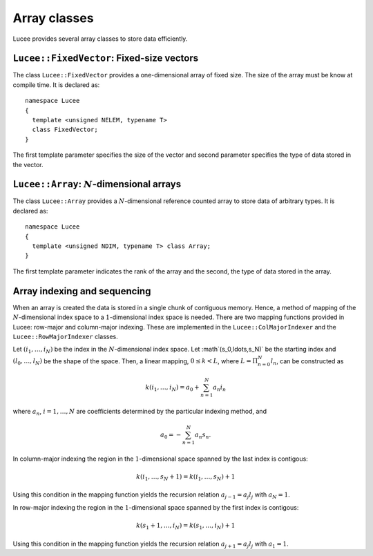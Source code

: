 Array classes
-------------

Lucee provides several array classes to store data efficiently.

``Lucee::FixedVector``: Fixed-size vectors
++++++++++++++++++++++++++++++++++++++++++

.. class:: Lucee::FixedVector

  The class ``Lucee::FixedVector`` provides a one-dimensional array of
  fixed size. The size of the array must be know at compile time. It
  is declared as::

    namespace Lucee
    {
      template <unsigned NELEM, typename T>
      class FixedVector;
    }

  The first template parameter specifies the size of the vector and
  second parameter specifies the type of data stored in the vector.

  .. cfunction:: ctor FixedVector (const T& init)
    :noindex:

    Create a new fixed-size vector and set all values to ``init``.

  .. cfunction:: ctor FixedVector (const T& init)
    :noindex:

    Create a new fixed-size vector and set all values to ``init``.

  .. cfunction:: ctor FixedVector (T vals[NELEM])
    :noindex:

    Create a new fixed-size vector and set values to ones specified in
    the ``val`` array.

  .. cfunction:: ctor FixedVector (T v1, ...)
    :noindex:

    Create a new fixed-size vector and set values :math:`(v_1,
    \ldots)`. Note that exactly ``NELEM`` values must be specified for
    this function to work correctly. The method will fail silently if
    incorrect number of values are specified.

  .. cfunction:: T& operator[](int i)
    :noindex:

    Access element at index :math:`i` in vector.

  .. cfunction:: unsigned getLength ()
    :noindex:

    Get number of elements in vector.

  .. cfunction:: T getNorm ()
    :noindex:

    Compute :math:`l_2`-norm of vector. The norm only makes sense for
    double and floating point vectors.

``Lucee::Array``: :math:`N`-dimensional arrays
++++++++++++++++++++++++++++++++++++++++++++++

.. class:: Lucee::Array

  The class ``Lucee::Array`` provides a :math:`N`-dimensional
  reference counted array to store data of arbitrary types. It is
  declared as::

    namespace Lucee
    {
      template <unsigned NDIM, typename T> class Array;
    }

  The first template parameter indicates the rank of the array and the
  second, the type of data stored in the array.

  .. cfunction:: ctor Array (unsigned shape[NDIM], const T& init)
    :noindex:

    Create a new array with given shape. Start indices are assumed to
    be :math:`(0,\ldots)`. An optional ``init`` value can be specified
    and is applied to all elements of the array. By default
    ``init=0``.

  .. cfunction:: ctor Array (unsigned shape[NDIM], int start[NDIM], const T& init)
    :noindex:

    Create a new array with given shape and specified start
    indices. An optional ``init11 value can be specified and is
    applied to all elements of the array. By default ``init=0``.

  .. cfunction:: ctor Array (const Array& arr)
    :noindex:

    Create a new array that is a shallow copy of ``arr``. No data is
    actually allocated and the new array points to the same memory
    space as ``arr``.

  .. cfunction:: Lucee::Array& operator= (const Array<T>& arr)
    :noindex:

    Shallow copy ``arr``. The call creates an alias for ``arr``,
    i.e. no data is allocated and modifying one changes the other.

  .. cfunction:: Lucee::Array& operator= (const T& val)
    :noindex:

    Set all elements of array to ``val``.

  .. cfunction:: unsigned getRank ()
    :noindex:

    Return the rank of the array.

Array indexing and sequencing
+++++++++++++++++++++++++++++

When an array is created the data is stored in a single chunk of
contiguous memory. Hence, a method of mapping of the
:math:`N`-dimensional index space to a :math:`1`-dimensional index
space is needed. There are two mapping functions provided in Lucee:
row-major and column-major indexing. These are implemented in the
``Lucee::ColMajorIndexer`` and the ``Lucee::RowMajorIndexer`` classes.

Let :math:`(i_1,\ldots,i_N)` be the index in the :math:`N`-dimensional
index space. Let :math`(s_0,\ldots,s_N)` be the starting index and
:math:`(l_0,\ldots,l_N)` be the shape of the space. Then, a linear
mapping, :math:`0\le k<L`, where :math:`L=\Pi_{n=0}^N l_n`, can be
constructed as

.. math::

  k(i_1,\ldots,i_N) = a_0 + \sum_{n=1}^N a_n i_n

where :math:`a_n`, :math:`i=1,\ldots,N` are coefficients determined by the
particular indexing method, and

.. math::

  a_0 = -\sum_{n=1}^N a_n s_n.

In column-major indexing the region in the :math:`1`-dimensional space
spanned by the last index is contigous:

.. math::

  k(i_1,\ldots,s_N+1) = k(i_1,\ldots,s_N) + 1

Using this condition in the mapping function yields the recursion
relation :math:`a_{j-1}=a_j l_j` with :math:`a_N=1`.

In row-major indexing the region in the :math:`1`-dimensional space
spanned by the first index is contigous:

.. math::

  k(s_1+1,\ldots,i_N) = k(s_1,\ldots,i_N) + 1

Using this condition in the mapping function yields the recursion
relation :math:`a_{j+1}=a_j l_j` with :math:`a_1=1`.
